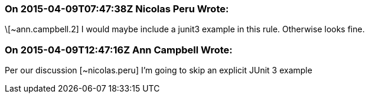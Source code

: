 === On 2015-04-09T07:47:38Z Nicolas Peru Wrote:
\[~ann.campbell.2] I would maybe include a junit3 example in this rule. Otherwise looks fine. 

=== On 2015-04-09T12:47:16Z Ann Campbell Wrote:
Per our discussion [~nicolas.peru] I'm going to skip an explicit JUnit 3 example

